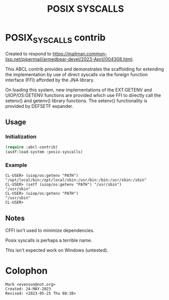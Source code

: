 #+title: POSIX SYSCALLS

* POSIX_SYSCALLS contrib

Created to respond to <https://mailman.common-lisp.net/pipermail/armedbear-devel/2023-April/004308.html>.

This ABCL contrib provides and demonstrates the scaffolding for
extending the implementation by use of direct syscalls via the foreign
function interface (FFI) afforded by the JNA library.

On loading this system, new implementations of the EXT:GETENV and
UIOP/OS:GETENV functions are provided which use FFI to directly call
the setenv() and getenv() library functions.  The setenv()
functionality is provided by DEFSETF expander.

** Usage

*** Initialization 
#+begin_src lisp
  (require :abcl-contrib)
  (asdf:load-system :posix-syscalls)
#+end_src

*** Example

#+begin_src 
CL-USER> (uiop/os:getenv "PATH")
"/opt/local/bin:/opt/local/sbin:/usr/bin:/bin:/usr/sbin:/sbin"
CL-USER> (setf (uiop/os:getenv "PATH") "/usr/sbin")
"/usr/sbin"
CL-USER> (uiop/os:getenv "PATH")
"/usr/sbin"
CL-USER> 
#+end_src

** Notes

CFFI isn't used to minimize dependencies.

Posix syscalls is perhaps a terrible name.

This isn't expected work on Windows (untested).


* Colophon  
  #+begin_example
    Mark <evenson@not.org>
    Created: 24-MAY-2023
    Revised: <2023-05-25 Thu 08:38>
  #+end_example




